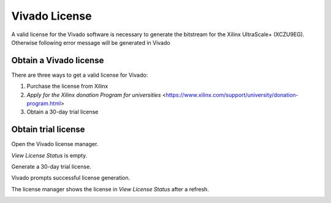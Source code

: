 ==============
Vivado License
==============

A valid license for the Vivado software is necessary to generate the bitstream for the Xilinx UltraScale+ (XCZU9EG).
Otherwise following error message will be generated in Vivado

.. image:: ./images_license/vitis_license0.png

Obtain a Vivado license
-----------------------

There are three ways to get a valid license for Vivado:

1. Purchase the license from Xilinx

2. `Apply for the Xilinx donation Program for universities` <https://www.xilinx.com/support/university/donation-program.html>

3. Obtain a 30-day trial license

.. this should not be used anymore!
.. Licenses are available via TUM. To get a license do the following steps:

.. 1. Open "Manage Xilinx Licenses"
.. 2. Make a screenshot of the "View Host Information" folder

.. .. image:: ./images_license/vitis_license1.png

.. 3. Send the screenshot to eyke.liegmann@tum.de and request a license
.. 4. Afterward, you will get a license file which you can load here:

.. .. image:: ./images_license/vitis_license2.png

.. 5. Afterward, it will work

.. .. image:: ./images_license/vitis_license3.png

Obtain trial license
--------------------

Open the Vivado license manager.

.. image:: ./images_license/manage_license.png

`View License Status` is empty.

.. image:: ./images_license/license_manager_empty.png

Generate a 30-day trial license.

.. image:: ./images_license/day_30_trail.png

Vivado prompts successful license generation.

.. image:: ./images_license/trial_license_generated.png

The license manager shows the license in `View License Status` after a refresh.

.. image:: ./images_license/trial_license_activated.png